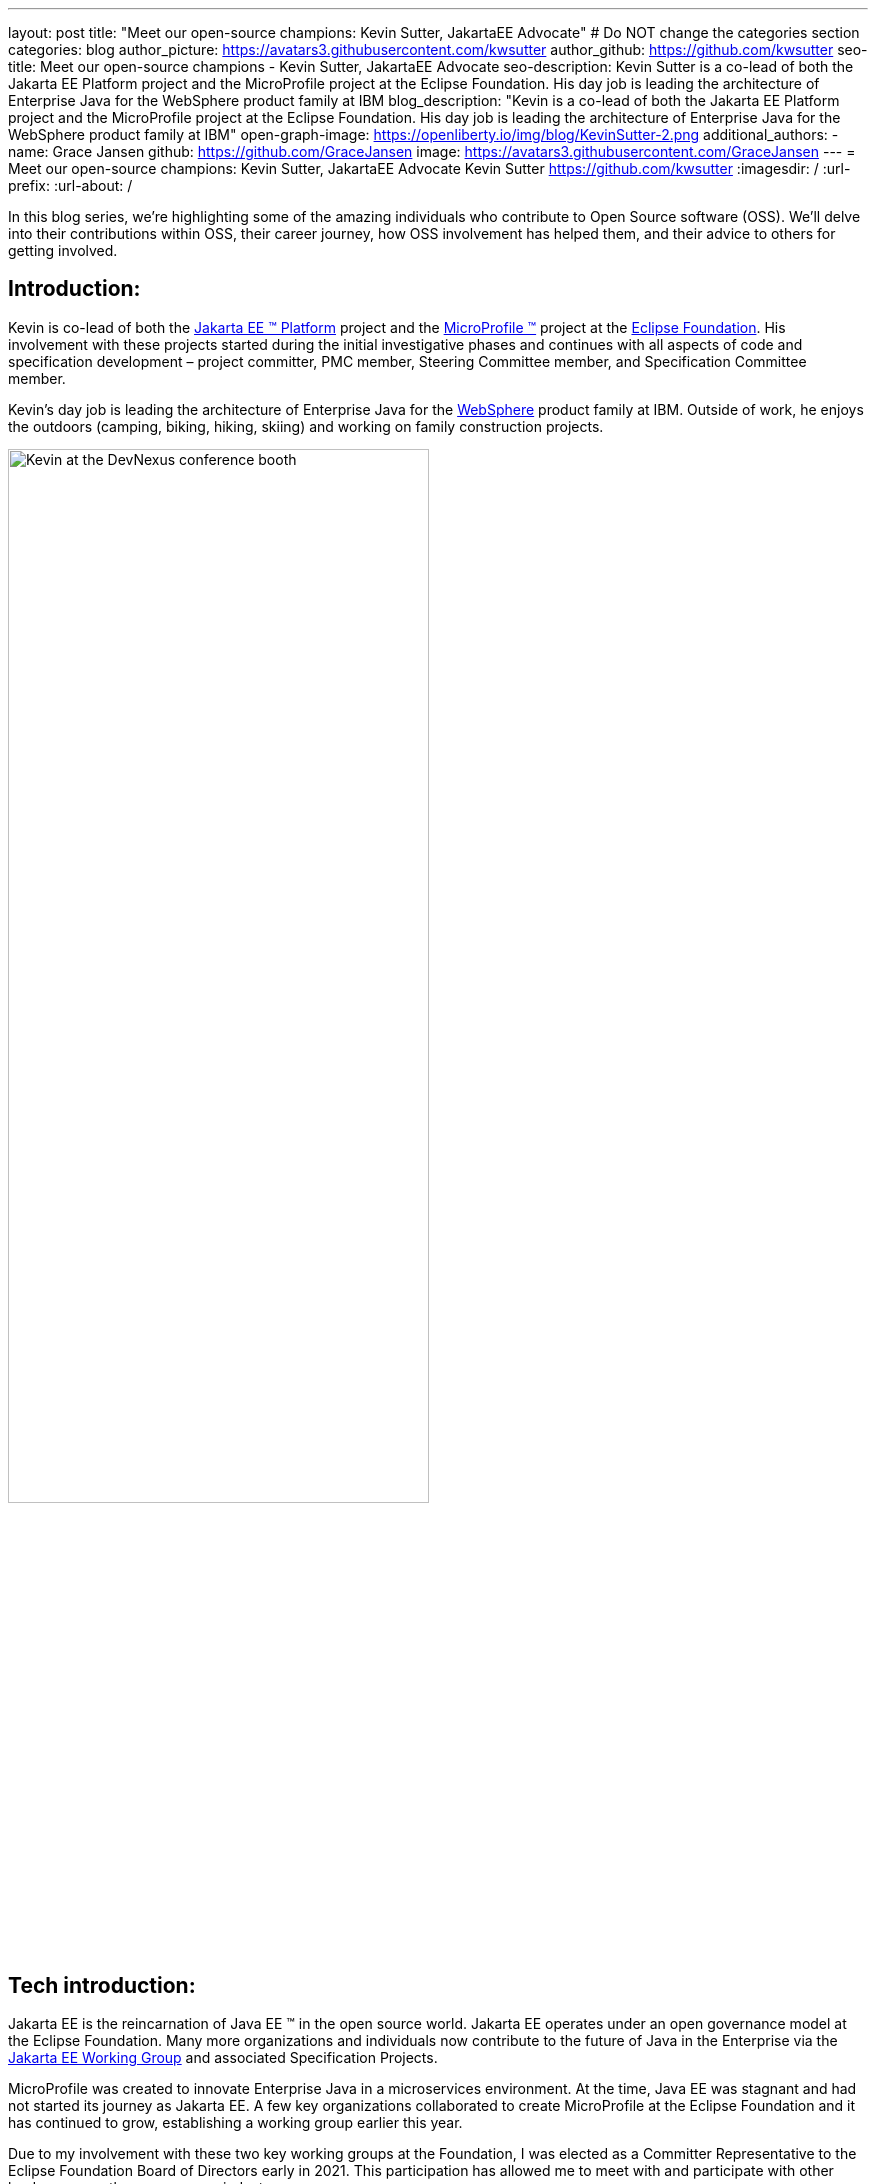 ---
layout: post
title: "Meet our open-source champions: Kevin Sutter, JakartaEE Advocate"
# Do NOT change the categories section
categories: blog
author_picture: https://avatars3.githubusercontent.com/kwsutter
author_github: https://github.com/kwsutter
seo-title: Meet our open-source champions - Kevin Sutter, JakartaEE Advocate
seo-description: Kevin Sutter is a co-lead of both the Jakarta EE Platform project and the MicroProfile project at the Eclipse Foundation. His day job is leading the architecture of Enterprise Java for the WebSphere product family at IBM
blog_description: "Kevin is a co-lead of both the Jakarta EE Platform project and the MicroProfile project at the Eclipse Foundation. His day job is leading the architecture of Enterprise Java for the WebSphere product family at IBM"
open-graph-image: https://openliberty.io/img/blog/KevinSutter-2.png
additional_authors:
- name: Grace Jansen
  github: https://github.com/GraceJansen
  image: https://avatars3.githubusercontent.com/GraceJansen
---
= Meet our open-source champions: Kevin Sutter, JakartaEE Advocate
Kevin Sutter <https://github.com/kwsutter>
:imagesdir: /
:url-prefix:
:url-about: /
//Blank line here is necessary before starting the body of the post.

In this blog series, we're highlighting some of the amazing individuals who contribute to Open Source software (OSS). We'll delve into their contributions within OSS, their career journey, how OSS involvement has helped them, and their advice to others for getting involved.

== Introduction:

Kevin is co-lead of both the link:https://jakarta.ee/[Jakarta EE (TM) Platform] project and the link:https://microprofile.io/[MicroProfile (TM)] project at the link:https://www.eclipse.org/org/foundation/[Eclipse Foundation]. His involvement with these projects started during the initial investigative phases and continues with all aspects of code and specification development – project committer, PMC member, Steering Committee member, and Specification Committee member.

Kevin’s day job is leading the architecture of Enterprise Java for the link:https://www.ibm.com/uk-en/cloud/websphere-application-server[WebSphere] product family at IBM. Outside of work, he enjoys the outdoors (camping, biking, hiking, skiing) and working on family construction projects.

image::/img/blog/KevinSutter-1.png[Kevin at the DevNexus conference booth,width=70%,align="center"]


== Tech introduction:

Jakarta EE is the reincarnation of Java EE (TM) in the open source world. Jakarta EE operates under an open governance model at the Eclipse Foundation. Many more organizations and individuals now contribute to the future of Java in the Enterprise via the link:https://jakarta.ee/about/[Jakarta EE Working Group] and associated Specification Projects.

MicroProfile was created to innovate Enterprise Java in a microservices environment. At the time, Java EE was stagnant and had not started its journey as Jakarta EE. A few key organizations collaborated to create MicroProfile at the Eclipse Foundation and it has continued to grow, establishing a working group earlier this year.

Due to my involvement with these two key working groups at the Foundation, I was elected as a Committer Representative to the Eclipse Foundation Board of Directors early in 2021. This participation has allowed me to meet with and participate with other leaders across the open-source industry.


== Table of contents:


* <<encouraged, What encouraged you to get started with open source projects? How does working on an open-source community project like this compare to working on a proprietary project?>>
* <<experience, How has your experience working on open-source project affected or influenced your work at IBM?>>
* <<role, How has your role changed since getting involved in open-source? What impact have you been able to have within IBM through your role/involvement?>>
* <<JEE, Why is JakartaEE an important open source project? What does it offer? How did this project come about? How did it evolve from EE4J?>>
* <<specification, What is it like to create a specification for an open-source project like this? How does it differ to working on code?>>
* <<projectLead, How did you become a project lead for JakartaEE? What is involved with being a project lead for an open source project like this?>>
* <<enterpriseJava,As a fan of enterprise Java and its related open source projects, why would you recommend this language and its related projects for those seeking to build cloud-native enterprise applications?>>
* <<interest, What tips would you give for someone who is interested in getting involved in open source? Any specific tips for the JakartaEE or MicroProfile communities?>>
* <<fun, Now a fun question -- What activities do you enjoy outside of work?>>


== Q&A:
[#encouraged]
=== What encouraged you to get started with open source projects? How does working on an open-source community project like this compare to working on a proprietary project?

An IBM assignment was my first introduction to open source. Back in 2006, I was asked to lead the JPA (Java Persistence API) effort for WebSphere. This assignment required me to participate on the OpenJPA project at Apache. This was my first exposure to the open source environment. And, to be honest, I have never looked back. My "team" was no longer just IBMers. It consisted of extremely talented individuals from other companies and organizations. At first, I was nervous about "meeting the bar", but, I quickly learned that not any one person knows everything and that everyone makes mistakes. The open source community is there to help you grow in your career.

image::/img/blog/KevinSutter-2.png[Group photo of IBMers at EclipseCon,width=70%,align="center"]

I find open-source development very enjoyable and very educational. Everyday I am working with top-notch talent across the industry. This not only keeps me on my toes, but it's also so good to learn from this set of talented individuals.

Schedules are also a little more flexible in the open-source environment. We still set goals and deadlines. However, since this is an open-source effort, we are dependent on the time and resources available from any given organization. We still find ourselves working long hours at times, but it's more because of our desire and commitment to completing the task rather than because an executive needs something for a customer presentation by Monday morning.

[#experience]
=== How has your experience working on open-source project affected or influenced your work at IBM?

I have learned how important the community is. When I am working with so many unique individuals and organizations across the spectrum for completing some task, you need to rely on a much bigger and varied community. Community members start to work with and educate other community members and, pretty soon, you start to get contributions from people you have never heard of before. The community just continues to grow and thrive.

[#role]
=== How has your role changed since getting involved in open-source? What impact have you been able to have within IBM through your role/involvement?

Recently, because of my shift to a part-time FWLOA (Flexible Work Leave of Absence) schedule, my focus for my three days of work is on our open-source activities at the Eclipse Foundation. I have allocated my WebSphere product development responsibilities to other individuals. Being able to focus on open-source almost exclusively has really been beneficial to the success of my part-time schedule.

Previous to being elected as a Committer Rep on the Eclipse Foundation Board, I was the backup participant for Pradeep Balachandran (IBM's rep on the Board). My involvement with both the Jakarta EE and MicroProfile efforts were key factors in being selected for this role. And, now being an actual member of the Board, I participate and vote on the Board's decisions to help shape the future of the Eclipse Foundation. To me that is pretty cool!

image::/img/blog/KevinSutter-3.png[JakartaEE Interview with Kevin,width=70%,align="center"]

[#JEE]
=== Why is JakartaEE an important open source project? What does it offer? How did this project come about? How did it evolve from EE4J?

Java EE had an amazingly large customer base across the globe. Of course, WebSphere supported this programming model. But, so did several other companies -- with either products or services in support of Java EE. Now that Java EE has completely migrated to Jakarta EE at Eclipse, we have even a larger responsibility to grow and cultivate this important programming model.

One of the big changes that was first introduced was the changing from the "javax" namespace to the "jakarta" namespace. Although this was a challenge for everyone involved, it was a necessary step to completely break away from the old "ball-and-chain" of Java EE processes and regulations. We are now able to introduce new innovative features (and possibly remove some "dead weight") to the Jakarta EE programming model. The plans for Jakarta EE 10 are really shaping up to demonstrate this new frontier.

As far as the relationship between EE4J and Jakarta EE... When Java EE was first contributed to the Eclipse Foundation, we needed a project name to use in our conversations to differentiate it from Java EE. We knew that project names with the "for Java" suffix were okay to use, so we just reversed the order of the Java EE name and came up with "EE for Java", which is abbreviated EE4J. The EE4J name is still used in some of our artifacts such as our github repository -- https://github.com/eclipse-ee4j.

[#specification]
=== What is it like to create a specification for an open-source project like this? How does it differ from working on code?

Specifications can be tricky. We use the English language to describe the programming model capabilities. And, the language has to be very specific (must, should, may, ...) to get the proper semantic meaning. But, code still plays a part in the Specification process. We need to codify the Specifications with the associated APIs. We also need to develop a set of Technology Compatibility Kit (TCK) tests, which are used to verify any potential Compatible Implementations. The combination of the Specification, API, TCK, and Compatible Implementation is key to the success of the Specification.

[#projectLead]
=== How did you become a project lead for JakartaEE? What is involved with being a project lead for an open source project like this?

A project lead for a Specification project is really not all that special. We have no more control or influence on the Specification content than any other committer or contributor to the project. To be clear, a Specification project lead is not a Specification lead, like in the old days with Java EE. A Specification project lead helps ensure that the open-source specification process is properly interpreted and followed. Each component Specification project lead also maintains communication with the Platform project to ensure that we have cohesive platform.

[#enterpriseJava]
=== As a fan of enterprise Java and its related open source projects, why would you recommend this language for those seeking to build cloud-native enterprise applications?

Enterprise Java has a long history and it continues to evolve as our customers' needs evolve. Java is still near the top of programming languages in use today. And, with the introduction of MicroProfile and other new innovations in Jakarta EE, this whole environment continues to thrive. I have no hesitancy recommending the whole Java ecosystem for microservice and enterprise development efforts.

image::/img/blog/KevinSutter-4.png[Kevin presenting,width=70%,align="center"]

[#interest]
=== What tips would you give for someone who is interested in getting involved in open source? Any specific tips for the JakartaEE or MicroProfile communities?

Just start!  Pick an area you have an interest in, whether it's a specific technology like Servlet or MVC, or a specific skill like documentation or testing. There are so many different ways to contribute. All of the projects have mailing lists and/or GitHub repositories. Start exploring. Find some Issue that interests you and try contributing. Case in point: most of the images in our platform specification are in png format. These are extremely hard to maintain. A new contributor noticed that we were looking for svg format replacements for these images and they started to contribute replacement images. This person had an interest and skill that filled a void in our Platform team.

[#fun]
=== Now a fun question -- What activities do you enjoy outside of work?

Just about anything that is "real" and not "abstract" like what we do at work everyday. I enjoy carpentry work. Recently, I helped with re-modeling the basement of my daughter's home. This included everything from drawing up plans, getting permits, doing the plumbing, and doing the electrical. The drywall is up, so all that is left is the finish work. With their home being built in 1920, there are always projects to keep me busy.

My wife and I enjoy many activities together including camping, biking, and hiking. We are also avid (American) football fans. I've been a Vikings fan all my life and my wife is a diehard Packers fan, but we still get along -- even after the game where the Vikings defense broke the Packers quarterback's collarbone and ended his season (2017).

image::/img/blog/KevinSutter-5.png[Kevin and his wife at a football game,width=70%,align="center"]

Another activity I am very involved with is the VITA (Volunteer Income Tax Assistance) tax program. This program helps low-income and elderly people in our area with completing their tax returns each year. I have learned so much about our community while assisting with this activity. And, I've learned much more about our tax laws than I really ever cared to... :-)



Thank you for the opportunity to share my thoughts about open-source development.


== Getting started with Open Source

If this article has helped inspire you to get started contributing to open source, why not consider contributing to Open Liberty. It's easy to get started: https://openliberty.io/contribute/



// // // // // // // //
// LINKS
//
// OpenLiberty.io site links:
// link:/guides/microprofile-rest-client.html[Consuming RESTful Java microservices]
//
// Off-site links:
//link:https://openapi-generator.tech/docs/installation#jar[Download Instructions]
//
// IMAGES
//
// Place images in ./img/blog/
// Use the syntax:
// image::/img/blog/log4j-rhocp-diagrams/current-problem.png[Logging problem diagram,width=70%,align="center"]
// // // // // // // //
